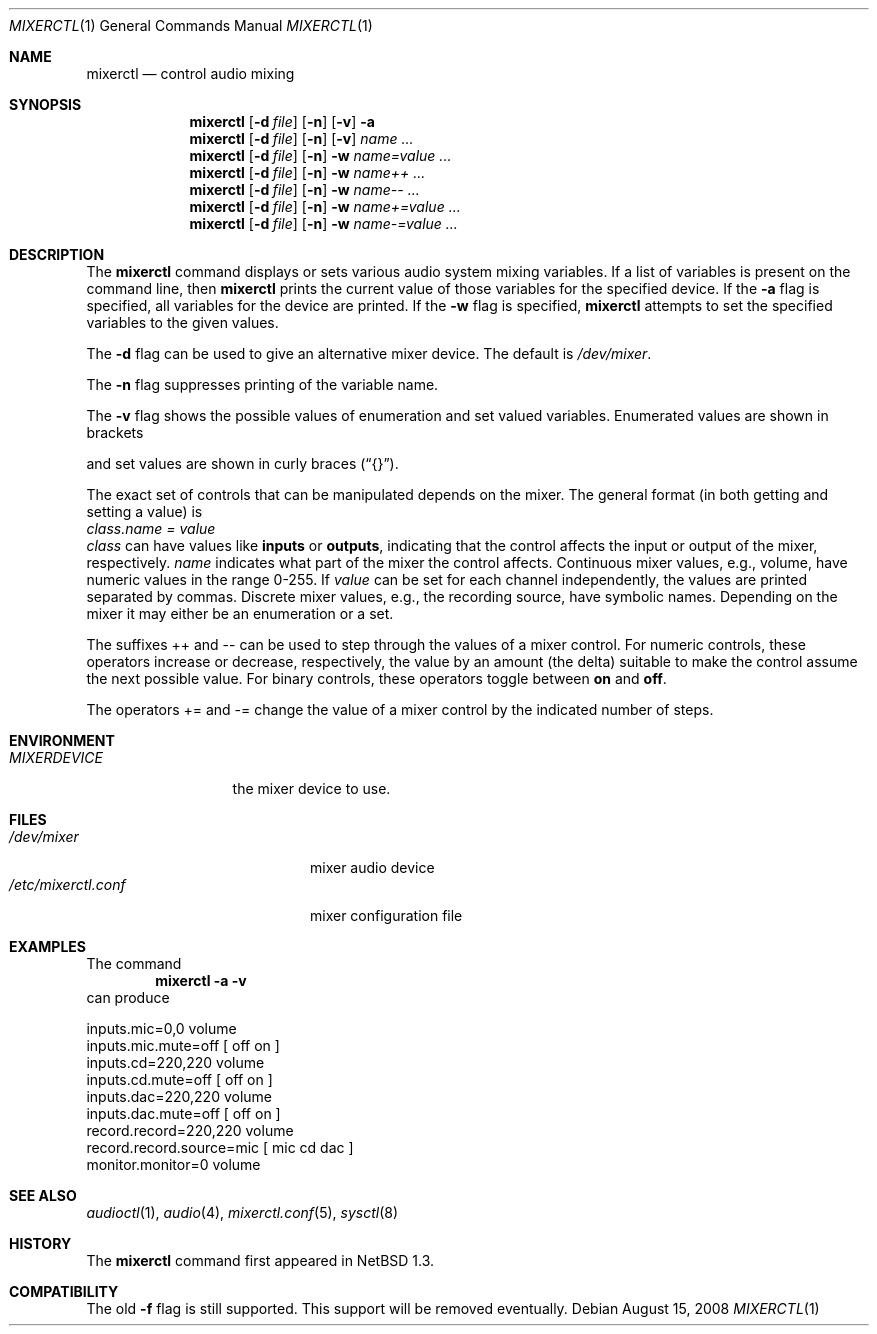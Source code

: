 .\" $NetBSD: mixerctl.1,v 1.23 2008/08/15 21:10:57 wiz Exp $
.\"
.\" Copyright (c) 1997 The NetBSD Foundation, Inc.
.\" All rights reserved.
.\"
.\" Author: Lennart Augustsson
.\"
.\" Redistribution and use in source and binary forms, with or without
.\" modification, are permitted provided that the following conditions
.\" are met:
.\" 1. Redistributions of source code must retain the above copyright
.\"    notice, this list of conditions and the following disclaimer.
.\" 2. Redistributions in binary form must reproduce the above copyright
.\"    notice, this list of conditions and the following disclaimer in the
.\"    documentation and/or other materials provided with the distribution.
.\"
.\" THIS SOFTWARE IS PROVIDED BY THE NETBSD FOUNDATION, INC. AND CONTRIBUTORS
.\" ``AS IS'' AND ANY EXPRESS OR IMPLIED WARRANTIES, INCLUDING, BUT NOT LIMITED
.\" TO, THE IMPLIED WARRANTIES OF MERCHANTABILITY AND FITNESS FOR A PARTICULAR
.\" PURPOSE ARE DISCLAIMED.  IN NO EVENT SHALL THE FOUNDATION OR CONTRIBUTORS
.\" BE LIABLE FOR ANY DIRECT, INDIRECT, INCIDENTAL, SPECIAL, EXEMPLARY, OR
.\" CONSEQUENTIAL DAMAGES (INCLUDING, BUT NOT LIMITED TO, PROCUREMENT OF
.\" SUBSTITUTE GOODS OR SERVICES; LOSS OF USE, DATA, OR PROFITS; OR BUSINESS
.\" INTERRUPTION) HOWEVER CAUSED AND ON ANY THEORY OF LIABILITY, WHETHER IN
.\" CONTRACT, STRICT LIABILITY, OR TORT (INCLUDING NEGLIGENCE OR OTHERWISE)
.\" ARISING IN ANY WAY OUT OF THE USE OF THIS SOFTWARE, EVEN IF ADVISED OF THE
.\" POSSIBILITY OF SUCH DAMAGE.
.\"
.Dd August 15, 2008
.Dt MIXERCTL 1
.Os
.Sh NAME
.Nm mixerctl
.Nd control audio mixing
.Sh SYNOPSIS
.Nm
.Op Fl d Ar file
.Op Fl n
.Op Fl v
.Fl a
.Nm
.Op Fl d Ar file
.Op Fl n
.Op Fl v
.Ar name ...
.Nm
.Op Fl d Ar file
.Op Fl n
.Fl w
.Ar name=value ...
.Nm
.Op Fl d Ar file
.Op Fl n
.Fl w
.Ar name++ ...
.Nm
.Op Fl d Ar file
.Op Fl n
.Fl w
.Ar name-- ...
.Nm
.Op Fl d Ar file
.Op Fl n
.Fl w
.Ar name+=value ...
.Nm
.Op Fl d Ar file
.Op Fl n
.Fl w
.Ar name-=value ...
.Sh DESCRIPTION
The
.Nm
command displays or sets various audio system mixing variables.
If a list of variables is present on the command line, then
.Nm
prints the current value of those variables for the specified device.
If the
.Fl a
flag is specified, all variables for the device are printed.
If the
.Fl w
flag is specified,
.Nm
attempts to set the specified variables to the given values.
.Pp
The
.Fl d
flag can be used to give an alternative mixer device.
The default is
.Pa /dev/mixer .
.Pp
The
.Fl n
flag suppresses printing of the variable name.
.Pp
The
.Fl v
flag shows the possible values of enumeration and set valued
variables.
Enumerated values are shown in brackets
.Pp Dq []
and set values are shown in curly braces
.Pq Dq {} .
.Pp
The exact set of controls that can be manipulated depends on
the mixer.
The general format (in both getting and setting a value) is
.br
.Va "class.name" = value
.br
.Va class
can have values like
.Li inputs
or
.Li outputs ,
indicating that the control affects the input or output
of the mixer, respectively.
.Va name
indicates what part of the mixer the control affects.
Continuous mixer values, e.g., volume, have numeric values
in the range 0\-255.
If
.Va value
can be set for each channel independently, the values are printed
separated by commas.
Discrete mixer values, e.g., the recording source, have symbolic names.
Depending on the mixer it may either be an enumeration or a set.
.Pp
The suffixes ++ and -- can be used to step through the values of a
mixer control.
For numeric controls, these operators increase or decrease, respectively,
the value by an amount (the delta) suitable to make
the control assume the next possible value.
For binary controls, these operators toggle between
.Li on
and
.Li off .
.Pp
The operators += and -= change the value of a mixer control by the
indicated number of steps.
.Sh ENVIRONMENT
.Bl -tag -width MIXERDEVICE
.It Pa MIXERDEVICE
the mixer device to use.
.El
.Sh FILES
.Bl -tag -width /etc/mixerctl.conf -compact
.It Pa /dev/mixer
mixer audio device
.It Pa /etc/mixerctl.conf
mixer configuration file
.El
.Sh EXAMPLES
The command
.Dl "mixerctl -a -v"
can produce
.Bd -literal
inputs.mic=0,0 volume
inputs.mic.mute=off  [ off on ]
inputs.cd=220,220 volume
inputs.cd.mute=off  [ off on ]
inputs.dac=220,220 volume
inputs.dac.mute=off  [ off on ]
record.record=220,220 volume
record.record.source=mic  [ mic cd dac ]
monitor.monitor=0 volume
.Ed
.Sh SEE ALSO
.Xr audioctl 1 ,
.Xr audio 4 ,
.Xr mixerctl.conf 5 ,
.Xr sysctl 8
.Sh HISTORY
The
.Nm
command first appeared in
.Nx 1.3 .
.Sh COMPATIBILITY
The old
.Fl f
flag is still supported.
This support will be removed eventually.
